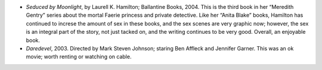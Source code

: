 .. title: Recent Reading
.. slug: 2004-02-27
.. date: 2004-02-27 00:00:00 UTC-05:00
.. tags: old blog,recent reading
.. category: oldblog
.. link: 
.. description: 
.. type: text


+ *Seduced by Moonlight*, by Laurell K. Hamilton; Ballantine Books,
  2004.  This is the third book in her “Meredith Gentry” series about
  the mortal Faerie princess and private detective.  Like her “Anita
  Blake” books, Hamilton has continued to increse the amount of sex in
  these books, and the sex scenes are very graphic now; however, the sex
  is an integral part of the story, not just tacked on, and the writing
  continues to be very good.  Overall, an enjoyable book.
+ *Daredevel*, 2003.  Directed by Mark Steven Johnson; staring Ben
  Affleck and Jennifer Garner.  This was an ok movie; worth renting or
  watching on cable.
